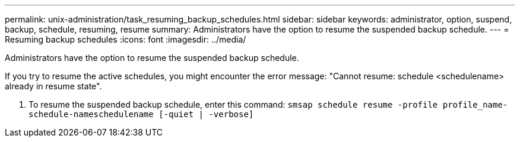 ---
permalink: unix-administration/task_resuming_backup_schedules.html
sidebar: sidebar
keywords: administrator, option, suspend, backup, schedule, resuming, resume
summary: Administrators have the option to resume the suspended backup schedule.
---
= Resuming backup schedules
:icons: font
:imagesdir: ../media/

[.lead]
Administrators have the option to resume the suspended backup schedule.

If you try to resume the active schedules, you might encounter the error message: "Cannot resume: schedule <schedulename> already in resume state".

. To resume the suspended backup schedule, enter this command: `smsap schedule resume -profile profile_name-schedule-nameschedulename [-quiet | -verbose]`
